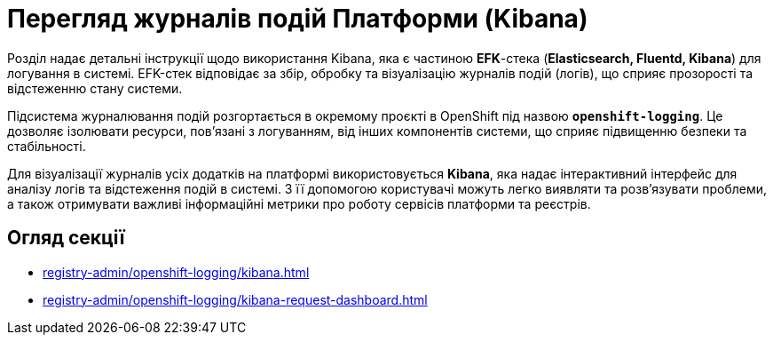 = Перегляд журналів подій Платформи (Kibana)

Розділ надає детальні інструкції щодо використання Kibana, яка є частиною *EFK*-стека (*Elasticsearch, Fluentd, Kibana*) для логування в системі. EFK-стек відповідає за збір, обробку та візуалізацію журналів подій (логів), що сприяє прозорості та відстеженню стану системи.

Підсистема журналювання подій розгортається в окремому проєкті в OpenShift під назвою `*openshift-logging*`. Це дозволяє ізолювати ресурси, пов'язані з логуванням, від інших компонентів системи, що сприяє підвищенню безпеки та стабільності.

Для візуалізації журналів усіх додатків на платформі використовується *Kibana*, яка надає інтерактивний інтерфейс для аналізу логів та відстеження подій в системі. З її допомогою користувачі можуть легко виявляти та розв'язувати проблеми, а також отримувати важливі інформаційні метрики про роботу сервісів платформи та реєстрів.

== Огляд секції

* xref:registry-admin/openshift-logging/kibana.adoc[]
* xref:registry-admin/openshift-logging/kibana-request-dashboard.adoc[]
